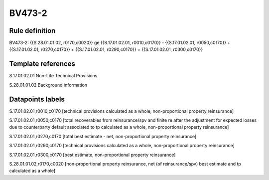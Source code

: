 =======
BV473-2
=======

Rule definition
---------------

BV473-2: {{S.28.01.01.02, r0170,c0020}} ge {{S.17.01.02.01, r0010,c0170}} - {{S.17.01.02.01, r0050,c0170}} + {{S.17.01.02.01, r0270,c0170}} + {{S.17.01.02.01, r0290,c0170}} + {{S.17.01.02.01, r0300,c0170}}


Template references
-------------------

S.17.01.02.01 Non-Life Technical Provisions

S.28.01.01.02 Background information


Datapoints labels
-----------------

S.17.01.02.01,r0010,c0170 [technical provisions calculated as a whole, non-proportional property reinsurance]

S.17.01.02.01,r0050,c0170 [total recoverables from reinsurance/spv and finite re after the adjustment for expected losses due to counterparty default associated to tp calculated as a whole, non-proportional property reinsurance]

S.17.01.02.01,r0270,c0170 [total best estimate - net, non-proportional property reinsurance]

S.17.01.02.01,r0290,c0170 [technical provisions calculated as a whole, non-proportional property reinsurance]

S.17.01.02.01,r0300,c0170 [best estimate, non-proportional property reinsurance]

S.28.01.01.02,r0170,c0020 [non-proportional property reinsurance, net (of reinsurance/spv) best estimate and tp calculated as a whole]



